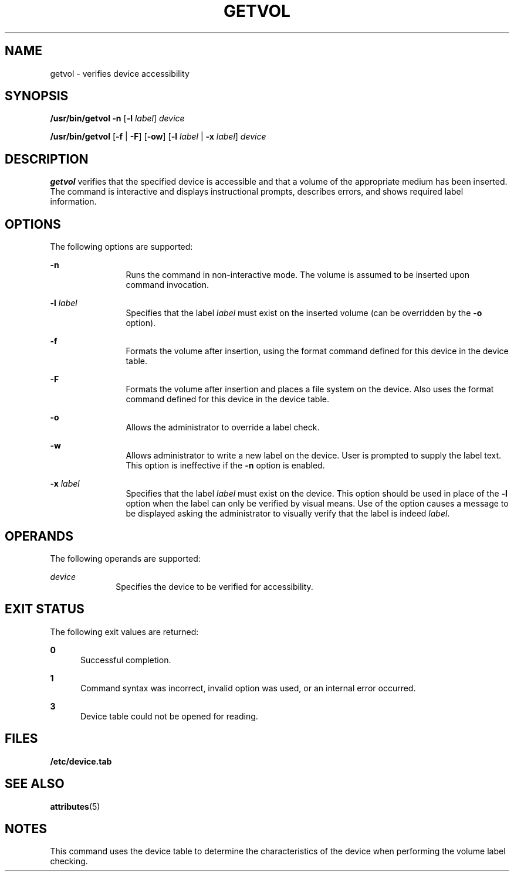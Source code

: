 '\" te
.\"  Copyright 1989 AT&T   Copyright (c) 1997 Sun Microsystems, Inc.   All Rights Reserved.
.\" The contents of this file are subject to the terms of the Common Development and Distribution License (the "License").  You may not use this file except in compliance with the License.
.\" You can obtain a copy of the license at usr/src/OPENSOLARIS.LICENSE or http://www.opensolaris.org/os/licensing.  See the License for the specific language governing permissions and limitations under the License.
.\" When distributing Covered Code, include this CDDL HEADER in each file and include the License file at usr/src/OPENSOLARIS.LICENSE.  If applicable, add the following below this CDDL HEADER, with the fields enclosed by brackets "[]" replaced with your own identifying information: Portions Copyright [yyyy] [name of copyright owner]
.TH GETVOL 8 "Jul 5, 1990"
.SH NAME
getvol \- verifies device accessibility
.SH SYNOPSIS
.LP
.nf
\fB/usr/bin/getvol\fR \fB-n\fR [\fB-l\fR \fIlabel\fR] \fIdevice\fR
.fi

.LP
.nf
\fB/usr/bin/getvol\fR [\fB-f\fR | \fB-F\fR] [\fB-ow\fR] [\fB-l\fR \fIlabel\fR | \fB-x\fR \fIlabel\fR] \fIdevice\fR
.fi

.SH DESCRIPTION
.sp
.LP
\fBgetvol\fR verifies that the specified device is accessible and that a volume
of the appropriate medium has been inserted. The command is interactive and
displays instructional prompts, describes errors, and shows required label
information.
.SH OPTIONS
.sp
.LP
The following options are supported:
.sp
.ne 2
.na
\fB\fB-n\fR\fR
.ad
.RS 12n
Runs the command in non-interactive mode. The volume is assumed to be inserted
upon command invocation.
.RE

.sp
.ne 2
.na
\fB\fB-l\fR\fI label\fR\fR
.ad
.RS 12n
Specifies that the label  \fIlabel\fR must exist on the inserted volume (can be
overridden by the \fB-o\fR option).
.RE

.sp
.ne 2
.na
\fB\fB-f\fR\fR
.ad
.RS 12n
Formats the volume after insertion, using the format command defined for this
device in the device table.
.RE

.sp
.ne 2
.na
\fB\fB-F\fR\fR
.ad
.RS 12n
Formats the volume after insertion and places a file system on the device. Also
uses the format command defined for this device in the device table.
.RE

.sp
.ne 2
.na
\fB\fB-o\fR\fR
.ad
.RS 12n
Allows the administrator to override a label check.
.RE

.sp
.ne 2
.na
\fB\fB-w\fR\fR
.ad
.RS 12n
Allows administrator to write a new label on the device. User is prompted to
supply the label text. This option is ineffective if the  \fB-n\fR option is
enabled.
.RE

.sp
.ne 2
.na
\fB\fB-x\fR\fI label\fR\fR
.ad
.RS 12n
Specifies that the label  \fIlabel\fR must exist on the device. This option
should be used in place of the  \fB-l\fR option when the label can only be
verified by visual means. Use of the option causes a message to be displayed
asking the administrator to visually verify that the label is indeed
\fIlabel\fR.
.RE

.SH OPERANDS
.sp
.LP
The following operands are supported:
.sp
.ne 2
.na
\fB\fIdevice\fR\fR
.ad
.RS 10n
Specifies the device to be verified for accessibility.
.RE

.SH EXIT STATUS
.sp
.LP
The following exit values are returned:
.sp
.ne 2
.na
\fB\fB0\fR\fR
.ad
.RS 5n
Successful completion.
.RE

.sp
.ne 2
.na
\fB\fB1\fR\fR
.ad
.RS 5n
Command syntax was incorrect, invalid option was used, or an internal error
occurred.
.RE

.sp
.ne 2
.na
\fB\fB3\fR\fR
.ad
.RS 5n
Device table could not be opened for reading.
.RE

.SH FILES
.sp
.ne 2
.na
\fB\fB/etc/device.tab\fR\fR
.ad
.RS 19n

.RE

.SH SEE ALSO
.sp
.LP
\fBattributes\fR(5)
.SH NOTES
.sp
.LP
This command uses the device table to determine the characteristics of the
device when performing the volume label checking.
